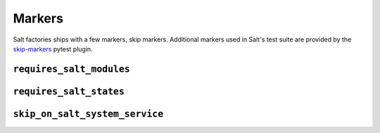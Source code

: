 =======
Markers
=======

Salt factories ships with a few markers, skip markers.
Additional markers used in Salt's test suite are provided by the `skip-markers`_ pytest plugin.

.. _skip-markers: https://pypi.org/project/pytest-skip-markers

.. _markers.requires_salt_modules:

``requires_salt_modules``
=========================

.. py:decorator:: pytest.mark.requires_salt_modules(*modules)

    :param str modules:
      Each argument passed to the marker should be a :ref:`salt execution module <salt:all-salt.modules>` that
      will need to be loaded by salt, or the test will be skipped.
      Allowed values are the module name, for example ``cmd``, or the module name with the function name,
      ``cmd.run``.

    .. code-block:: python

        @pytest.mark.requires_salt_modules("cmd", "archive.tar")
        def test_func():
            assert True



.. _markers.requires_salt_states:

``requires_salt_states``
========================

.. py:decorator:: pytest.mark.requires_salt_states(*modules)

    :param str modules:
      Each argument passed to the marker should be a :ref:`salt state module <salt:all-salt.states>` that
      will need to be loaded by salt, or the test will be skipped.
      Allowed values are the state module name, for example ``pkg``, or the state module name with the function name,
      ``pkg.installed``.

    .. code-block:: python

        @pytest.mark.requires_salt_states("pkg", "archive.extracted")
        def test_func():
            assert True



.. _markers.skip_on_salt_system_service:

``skip_on_salt_system_service``
===============================

.. py:decorator:: pytest.mark.skip_on_salt_system_service(reason=None)

    :keyword str reason:
      Custom skip reason. Defaults to "Test should not run against system
      install of Salt".

    .. code-block:: python

        @pytest.mark.skip_on_salt_system_service
        def test_func():
            assert True
